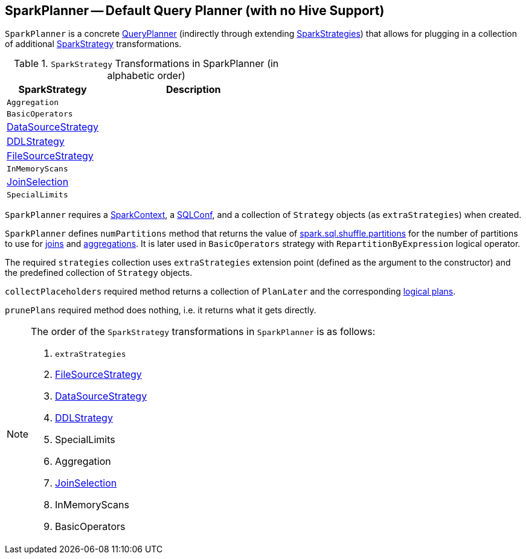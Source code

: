 == [[SparkPlanner]] SparkPlanner -- Default Query Planner (with no Hive Support)

`SparkPlanner` is a concrete link:spark-sql-queryplanner.adoc[QueryPlanner] (indirectly through extending link:spark-sql-queryplanner.adoc#SparkStrategies[SparkStrategies]) that allows for plugging in a collection of additional link:spark-sql-queryplanner.adoc#SparkStrategy[SparkStrategy] transformations.

.`SparkStrategy` Transformations in SparkPlanner (in alphabetic order)
[frame="topbot",cols="1,2",options="header",width="100%"]
|======================
| SparkStrategy | Description
| `Aggregation` |
| `BasicOperators` |
| link:spark-sql-DataSourceStrategy.adoc[DataSourceStrategy] |
| link:spark-sql-DDLStrategy.adoc[DDLStrategy] |
| link:spark-sql-FileSourceStrategy.adoc[FileSourceStrategy] |
| `InMemoryScans` |
| link:spark-sql-JoinSelection.adoc[JoinSelection] |
| `SpecialLimits` |
|======================

`SparkPlanner` requires a link:spark-sparkcontext.adoc[SparkContext], a link:spark-sql-SQLConf.adoc[SQLConf], and a collection of `Strategy` objects (as `extraStrategies`) when created.

`SparkPlanner` defines `numPartitions` method that returns the value of link:spark-sql-settings.adoc#spark.sql.shuffle.partitions[spark.sql.shuffle.partitions] for the number of partitions to use for link:spark-sql-joins.adoc[joins] and link:spark-sql-aggregation.adoc[aggregations]. It is later used in `BasicOperators` strategy with `RepartitionByExpression` logical operator.

The required `strategies` collection uses `extraStrategies` extension point (defined as the argument to the constructor) and the predefined collection of `Strategy` objects.

`collectPlaceholders` required method returns a collection of `PlanLater` and the corresponding link:spark-sql-LogicalPlan.adoc[logical plans].

`prunePlans` required method does nothing, i.e. it returns what it gets directly.

[NOTE]
====
The order of the `SparkStrategy` transformations in `SparkPlanner` is as follows:

1. `extraStrategies`
2. link:spark-sql-FileSourceStrategy.adoc[FileSourceStrategy]
3. link:spark-sql-DataSourceStrategy.adoc[DataSourceStrategy]
4. link:spark-sql-DDLStrategy.adoc[DDLStrategy]
5. SpecialLimits
6. Aggregation
7. link:spark-sql-JoinSelection.adoc[JoinSelection]
8. InMemoryScans
9. BasicOperators
====
